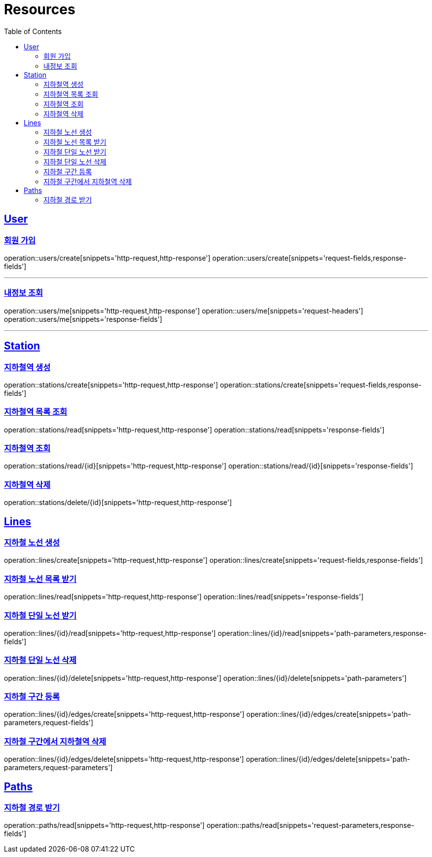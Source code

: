 ifndef::snippets[]
:snippets: ../../../build/generated-snippets
endif::[]
:doctype: book
:icons: font
:source-highlighter: highlightjs
:toc: left
:toclevels: 2
:sectlinks:
:operation-http-request-title: Example Request
:operation-http-response-title: Example Response

[[resources]]
= Resources

[[resources-users]]
== User

[[resources-users-create]]
=== 회원 가입

operation::users/create[snippets='http-request,http-response']
operation::users/create[snippets='request-fields,response-fields']

---

[[resources-users-me]]
=== 내정보 조회

operation::users/me[snippets='http-request,http-response']
operation::users/me[snippets='request-headers']
operation::users/me[snippets='response-fields']

---

[[resources-stations]]
== Station

[[resources-stations-create]]
=== 지하철역 생성
operation::stations/create[snippets='http-request,http-response']
operation::stations/create[snippets='request-fields,response-fields']

[[resources-stations-read]]
=== 지하철역 목록 조회
operation::stations/read[snippets='http-request,http-response']
operation::stations/read[snippets='response-fields']

[[resources-stations-single-read]]
=== 지하철역 조회
operation::stations/read/{id}[snippets='http-request,http-response']
operation::stations/read/{id}[snippets='response-fields']

[[resources-stations-delete]]
=== 지하철역 삭제
operation::stations/delete/{id}[snippets='http-request,http-response']

[[resources-lines]]
== Lines

=== 지하철 노선 생성
operation::lines/create[snippets='http-request,http-response']
operation::lines/create[snippets='request-fields,response-fields']

=== 지하철 노선 목록 받기
operation::lines/read[snippets='http-request,http-response']
operation::lines/read[snippets='response-fields']

=== 지하철 단일 노선 받기
operation::lines/{id}/read[snippets='http-request,http-response']
operation::lines/{id}/read[snippets='path-parameters,response-fields']

=== 지하철 단일 노선 삭제
operation::lines/{id}/delete[snippets='http-request,http-response']
operation::lines/{id}/delete[snippets='path-parameters']

=== 지하철 구간 등록
operation::lines/{id}/edges/create[snippets='http-request,http-response']
operation::lines/{id}/edges/create[snippets='path-parameters,request-fields']

=== 지하철 구간에서 지하철역 삭제
operation::lines/{id}/edges/delete[snippets='http-request,http-response']
operation::lines/{id}/edges/delete[snippets='path-parameters,request-parameters']

[[resources-path]]
== Paths

=== 지하철 경로 받기
operation::paths/read[snippets='http-request,http-response']
operation::paths/read[snippets='request-parameters,response-fields']
